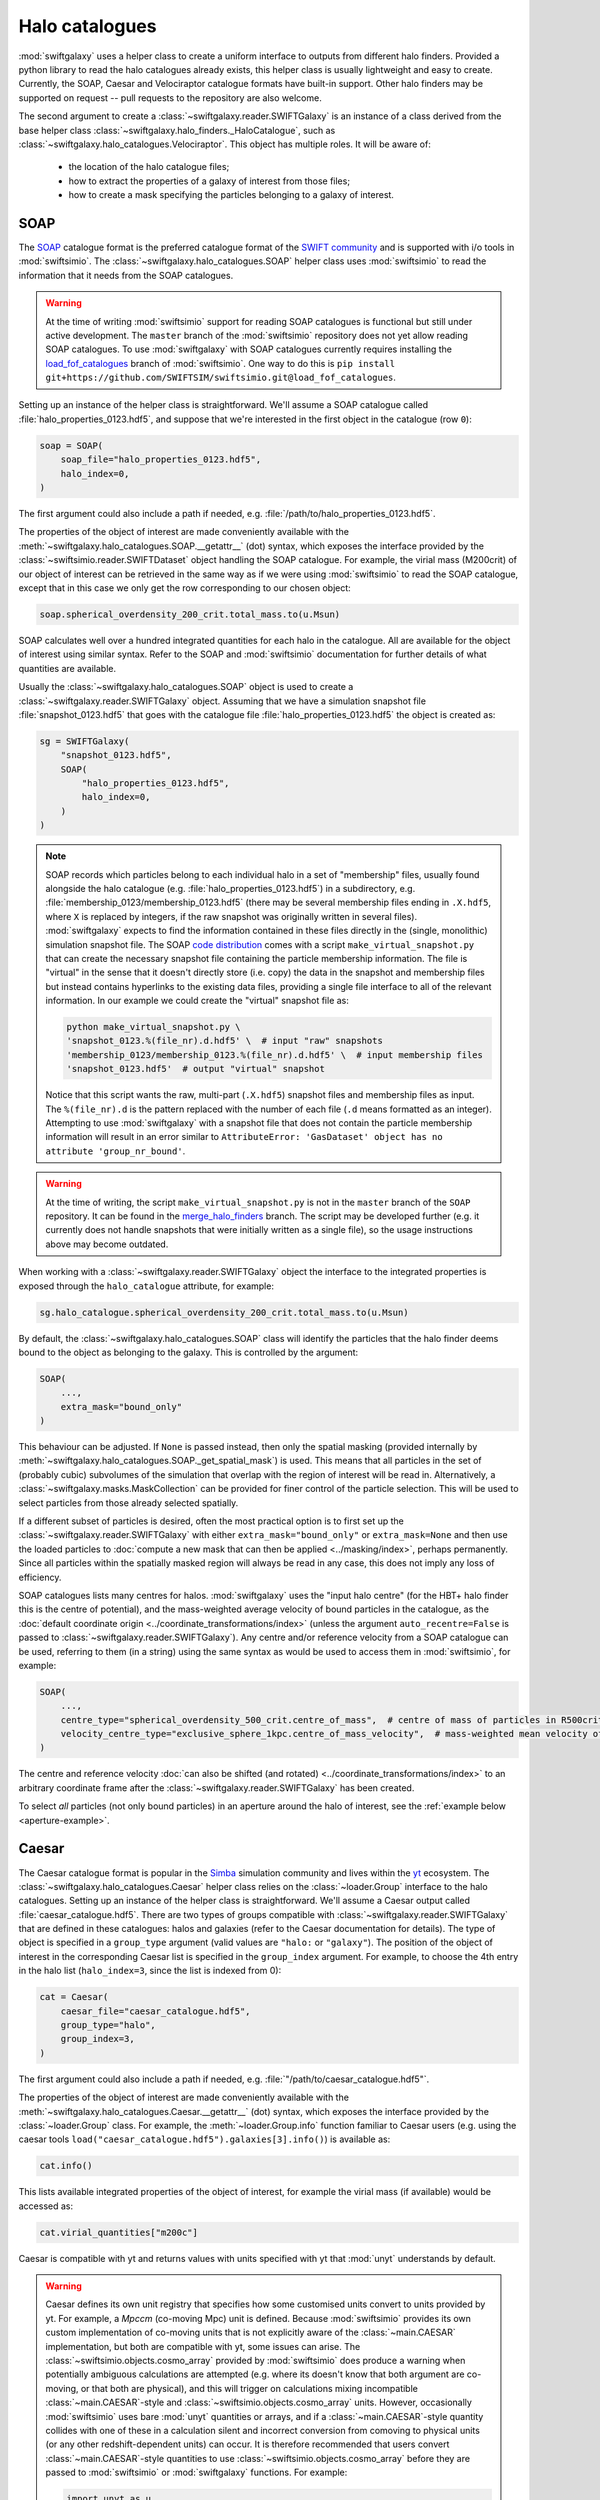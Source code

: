 Halo catalogues
===============

:mod:`swiftgalaxy` uses a helper class to create a uniform interface to outputs from different halo finders. Provided a python library to read the halo catalogues already exists, this helper class is usually lightweight and easy to create. Currently, the SOAP, Caesar and Velociraptor catalogue formats have built-in support. Other halo finders may be supported on request -- pull requests to the repository are also welcome.

The second argument to create a :class:`~swiftgalaxy.reader.SWIFTGalaxy` is an instance of a class derived from the base helper class :class:`~swiftgalaxy.halo_finders._HaloCatalogue`, such as :class:`~swiftgalaxy.halo_catalogues.Velociraptor`. This object has multiple roles. It will be aware of:

  + the location of the halo catalogue files;
  + how to extract the properties of a galaxy of interest from those files;
  + how to create a mask specifying the particles belonging to a galaxy of interest.

SOAP
----

The `SOAP`_ catalogue format is the preferred catalogue format of the `SWIFT community`_ and is supported with i/o tools in :mod:`swiftsimio`. The :class:`~swiftgalaxy.halo_catalogues.SOAP` helper class uses :mod:`swiftsimio` to read the information that it needs from the SOAP catalogues.

.. _SWIFT community: https://github.com/SWIFTSIM
.. _SOAP: https://github.com/SWIFTSIM/SOAP
.. _load_fof_catalogues: https://github.com/SWIFTSIM/swiftsimio/tree/load_fof_catalogues

.. warning ::

   At the time of writing :mod:`swiftsimio` support for reading SOAP catalogues is functional but still under active development. The ``master`` branch of the :mod:`swiftsimio` repository does not yet allow reading SOAP catalogues. To use :mod:`swiftgalaxy` with SOAP catalogues currently requires installing the `load_fof_catalogues`_ branch of :mod:`swiftsimio`. One way to do this is ``pip install git+https://github.com/SWIFTSIM/swiftsimio.git@load_fof_catalogues``.

Setting up an instance of the helper class is straightforward. We'll assume a SOAP catalogue called :file:`halo_properties_0123.hdf5`, and suppose that we're interested in the first object in the catalogue (row ``0``):

.. code-block:: python

    soap = SOAP(
        soap_file="halo_properties_0123.hdf5",
	halo_index=0,
    )

The first argument could also include a path if needed, e.g. :file:`/path/to/halo_properties_0123.hdf5`.

The properties of the object of interest are made conveniently available with the :meth:`~swiftgalaxy.halo_catalogues.SOAP.__getattr__` (dot) syntax, which exposes the interface provided by the :class:`~swiftsimio.reader.SWIFTDataset` object handling the SOAP catalogue. For example, the virial mass (M200crit) of our object of interest can be retrieved in the same way as if we were using :mod:`swiftsimio` to read the SOAP catalogue, except that in this case we only get the row corresponding to our chosen object:

.. code-block:: python

    soap.spherical_overdensity_200_crit.total_mass.to(u.Msun)

SOAP calculates well over a hundred integrated quantities for each halo in the catalogue. All are available for the object of interest using similar syntax. Refer to the SOAP and :mod:`swiftsimio` documentation for further details of what quantities are available.
    
Usually the :class:`~swiftgalaxy.halo_catalogues.SOAP` object is used to create a :class:`~swiftgalaxy.reader.SWIFTGalaxy` object. Assuming that we have a simulation snapshot file :file:`snapshot_0123.hdf5` that goes with the catalogue file :file:`halo_properties_0123.hdf5` the object is created as:

.. code-block:: python

    sg = SWIFTGalaxy(
        "snapshot_0123.hdf5",
	SOAP(
	    "halo_properties_0123.hdf5",
	    halo_index=0,
	)
    )

.. note::

   SOAP records which particles belong to each individual halo in a set of "membership" files, usually found alongside the halo catalogue (e.g. :file:`halo_properties_0123.hdf5`) in a subdirectory, e.g. :file:`membership_0123/membership_0123.hdf5` (there may be several membership files ending in ``.X.hdf5``, where ``X`` is replaced by integers, if the raw snapshot was originally written in several files). :mod:`swiftgalaxy` expects to find the information contained in these files directly in the (single, monolithic) simulation snapshot file. The SOAP `code distribution`_ comes with a script ``make_virtual_snapshot.py`` that can create the necessary snapshot file containing the particle membership information. The file is "virtual" in the sense that it doesn't directly store (i.e. copy) the data in the snapshot and membership files but instead contains hyperlinks to the existing data files, providing a single file interface to all of the relevant information. In our example we could create the "virtual" snapshot file as:

   .. code-block:: bash

       python make_virtual_snapshot.py \
       'snapshot_0123.%(file_nr).d.hdf5' \  # input "raw" snapshots
       'membership_0123/membership_0123.%(file_nr).d.hdf5' \  # input membership files
       'snapshot_0123.hdf5'  # output "virtual" snapshot

   Notice that this script wants the raw, multi-part (``.X.hdf5``) snapshot files and membership files as input. The ``%(file_nr).d`` is the pattern replaced with the number of each file (``.d`` means formatted as an integer). Attempting to use :mod:`swiftgalaxy` with a snapshot file that does not contain the particle membership information will result in an error similar to ``AttributeError: 'GasDataset' object has no attribute 'group_nr_bound'``.

.. warning::

   At the time of writing, the script ``make_virtual_snapshot.py`` is not in the ``master`` branch of the ``SOAP`` repository. It can be found in the `merge_halo_finders`_ branch. The script may be developed further (e.g. it currently does not handle snapshots that were initially written as a single file), so the usage instructions above may become outdated.

.. _code distribution: https://github.com/SWIFTSIM/SOAP
.. _merge_halo_finders: https://github.com/SWIFTSIM/SOAP/tree/merge_halo_finders

When working with a :class:`~swiftgalaxy.reader.SWIFTGalaxy` object the interface to the integrated properties is exposed through the ``halo_catalogue`` attribute, for example:

.. code-block:: python

    sg.halo_catalogue.spherical_overdensity_200_crit.total_mass.to(u.Msun)

By default, the :class:`~swiftgalaxy.halo_catalogues.SOAP` class will identify the particles that the halo finder deems bound to the object as belonging to the galaxy. This is controlled by the argument:

.. code-block:: python

    SOAP(
        ...,
	extra_mask="bound_only"
    )

This behaviour can be adjusted. If ``None`` is passed instead, then only the spatial masking (provided internally by :meth:`~swiftgalaxy.halo_catalogues.SOAP._get_spatial_mask`) is used. This means that all particles in the set of (probably cubic) subvolumes of the simulation that overlap with the region of interest will be read in. Alternatively, a :class:`~swiftgalaxy.masks.MaskCollection` can be provided for finer control of the particle selection. This will be used to select particles from those already selected spatially.

If a different subset of particles is desired, often the most practical option is to first set up the :class:`~swiftgalaxy.reader.SWIFTGalaxy` with either ``extra_mask="bound_only"`` or ``extra_mask=None`` and then use the loaded particles to :doc:`compute a new mask that can then be applied <../masking/index>`, perhaps permanently. Since all particles within the spatially masked region will always be read in any case, this does not imply any loss of efficiency.

SOAP catalogues lists many centres for halos. :mod:`swiftgalaxy` uses the "input halo centre" (for the HBT+ halo finder this is the centre of potential), and the mass-weighted average velocity of bound particles in the catalogue, as the :doc:`default coordinate origin <../coordinate_transformations/index>` (unless the argument ``auto_recentre=False`` is passed to :class:`~swiftgalaxy.reader.SWIFTGalaxy`). Any centre and/or reference velocity from a SOAP catalogue can be used, referring to them (in a string) using the same syntax as would be used to access them in :mod:`swiftsimio`, for example:

.. code-block:: python

    SOAP(
        ...,
	centre_type="spherical_overdensity_500_crit.centre_of_mass",  # centre of mass of particles in R500crit
	velocity_centre_type="exclusive_sphere_1kpc.centre_of_mass_velocity",  # mass-weighted mean velocity of particles in central 1kpc
    )

The centre and reference velocity :doc:`can also be shifted (and rotated) <../coordinate_transformations/index>` to an arbitrary coordinate frame after the :class:`~swiftgalaxy.reader.SWIFTGalaxy` has been created.

To select *all* particles (not only bound particles) in an aperture around the halo of interest, see the :ref:`example below <aperture-example>`.

Caesar
------

The Caesar catalogue format is popular in the Simba_ simulation community and lives within the yt_ ecosystem. The :class:`~swiftgalaxy.halo_catalogues.Caesar` helper class relies on the :class:`~loader.Group` interface to the halo catalogues. Setting up an instance of the helper class is straightforward. We'll assume a Caesar output called :file:`caesar_catalogue.hdf5`. There are two types of groups compatible with :class:`~swiftgalaxy.reader.SWIFTGalaxy` that are defined in these catalogues: halos and galaxies (refer to the Caesar documentation for details). The type of object is specified in a ``group_type`` argument (valid values are ``"halo:`` or ``"galaxy"``). The position of the object of interest in the corresponding Caesar list is specified in the ``group_index`` argument. For example, to choose the 4th entry in the halo list (``halo_index=3``, since the list is indexed from 0):

.. _Simba: http://simba.roe.ac.uk/
.. _yt: https://yt-project.org/doc/index.html

.. code-block:: python

    cat = Caesar(
        caesar_file="caesar_catalogue.hdf5",
	group_type="halo",
	group_index=3,
    )

The first argument could also include a path if needed, e.g. :file:`"/path/to/caesar_catalogue.hdf5"`.

The properties of the object of interest are made conveniently available with the :meth:`~swiftgalaxy.halo_catalogues.Caesar.__getattr__` (dot) syntax, which exposes the interface provided by the :class:`~loader.Group` class. For example, the :meth:`~loader.Group.info` function familiar to Caesar users (e.g. using the caesar tools ``load("caesar_catalogue.hdf5").galaxies[3].info()``) is available as:

.. code-block:: python

    cat.info()

This lists available integrated properties of the object of interest, for example the virial mass (if available) would be accessed as:

.. code-block:: python

    cat.virial_quantities["m200c"]

Caesar is compatible with yt and returns values with units specified with yt that :mod:`unyt` understands by default.

.. warning ::

    Caesar defines its own unit registry that specifies how some customised units convert to units provided by yt. For example, a `Mpccm` (co-moving Mpc) unit is defined. Because :mod:`swiftsimio` provides its own custom implementation of co-moving units that is not explicitly aware of the :class:`~main.CAESAR` implementation, but both are compatible with yt, some issues can arise. The :class:`~swiftsimio.objects.cosmo_array` provided by :mod:`swiftsimio` does produce a warning when potentially ambiguous calculations are attempted (e.g. where its doesn't know that both argument are co-moving, or that both are physical), and this will trigger on calculations mixing incompatible :class:`~main.CAESAR`-style and :class:`~swiftsimio.objects.cosmo_array` units. However, occasionally :mod:`swiftsimio` uses bare :mod:`unyt` quantities or arrays, and if a :class:`~main.CAESAR`-style quantity collides with one of these in a calculation silent and incorrect conversion from comoving to physical units (or any other redshift-dependent units) can occur. It is therefore recommended that users convert :class:`~main.CAESAR`-style quantities to use :class:`~swiftsimio.objects.cosmo_array` before they are passed to :mod:`swiftsimio` or :mod:`swiftgalaxy` functions. For example:

    .. code-block:: python

        import unyt as u
        from swiftsimio.objects import cosmo_array, cosmo_factor
	scale_factor = ...  # retrieve scale factor from snapshot or catalogue file
        cosmo_array(
	    cat.virial_quantities["r200c"].to(u.kpc),  # ensures physical units
	    comoving=False,
	    cosmo_factor=cosmo_factor(a**1, scale_factor=scale_factor)
	).to_comoving()  # or leave in physical units if desired

Usually the :class:`~swiftgalaxy.halo_catalogues.Caesar` object is used to create a :class:`~swiftgalaxy.reader.SWIFTGalaxy` object. In this case the interface is exposed through the ``halo_catalogue`` attribute, for example:

.. code-block:: python

    sg = SWIFTGalaxy(
        ...,
	Caesar(...),
    )
    sg.halo_catalogue.info()
    sg.halo_catalogue.virial_quantities["m200c"]

By default, the :class:`~swiftgalaxy.halo_catalogues.Caesar` class will identify the particles that the halo finder deems bound to the object as belonging to the galaxy. This is controlled by the argument:

.. code-block:: python

    Caesar(
        ...,
	extra_mask="bound_only"
    )

This behaviour can be adjusted. If ``None`` is passed instead, then only the spatial masking provided by :meth:`~swiftgalaxy.halo_catalogues.Caesar._get_spatial_mask` is used. This means that all particles in the set of (probably cubic) subvolumes of the simulation that overlap with the region of interest will be read in. Alternatively, a :class:`~swiftgalaxy.masks.MaskCollection` can be provided. This will be used to select particles from those already selected spatially.

.. warning::

   Older :class:`~main.CAESAR` outputs (prior to updates to the package in October 2023) do not contain enough information to define a spatial sub-region to take advantage of :mod:`swiftsimio`'s spatial masking. :mod:`swiftgalaxy` is still compatible with these older output files but properties of all particles in the box will be read and then masked down to the object of interest, which is very inefficient. When :mod:`swiftgalaxy` doesn't find the information needed for spatial masking in a :class:`~main.CAESAR` output file, it will produce a warning at runtime before proceeding (very inefficiently).

If a different subset of particles is desired, often the most practical option is to first set up the :class:`~swiftgalaxy.reader.SWIFTGalaxy` with either ``extra_mask="bound_only"`` or ``extra_mask=None`` and then use the loaded particles to :doc:`compute a new mask that can then be applied <../masking/index>`, perhaps permanently. Since all particles within the spatially masked region will always be read in any case, this does not imply any loss of efficiency.

The Caesar catalogue lists two centres for halos and galaxies. By default, the location of the gravitational potential minimum is assumed as the centre of the objet (and will be used to :doc:`set the coordinate system <../coordinate_transformations/index>`, unless the argument ``auto_recentre=False`` is passed to :class:`~swiftgalaxy.reader.SWIFTGalaxy`). Usually the available centring options are:

  + ``"minpot"`` -- potential minimum
  + ``""`` -- centre of mass

These can be used as, for example:

.. code-block:: python

    Caesar(
        ...,
	centre_type="",  # centre of mass (no suffix in Caesar catalogue)
    )

To select *all* particles (not only bound particles) in an aperture around the halo of interest, see the :ref:`example below <aperture-example>`.

Velociraptor
------------

Velociraptor_ is a widely-used halo finder. Some SWIFT-based simulations projects have used it, but are largely moving to a model where particles are assigned to halos with Velociraptor (or another finder) and a catalogue is produced with the `SOAP`_ tool. The Velociraptor catalogue format is therefore falling somewhat out of fashion in the SWIFT community. It is supported for use with :class:`~swiftgalaxy.reader.SWIFTGalaxy`, but is unlikely to be further developed or maintained. The :class:`~swiftgalaxy.halo_catalogues.Velociraptor` helper class relies on the :mod:`velociraptor` interface to the halo catalogues. Setting up an instance of the helper class is straightforward. If the halo catalogues are named, for example, :file:`{halos}.properties`, :file:`{halos}.catalog_groups`, etc., and the galaxy of interest occupies the 4th row in the catalogue (``halo_index=3``, since rows are indexed from 0), then:

.. _Velociraptor: https://ui.adsabs.harvard.edu/abs/2019PASA...36...21E/abstract
.. _SOAP: https://github.com/SWIFTSIM/SOAP

.. code-block:: python

    cat = Velociraptor(
        "halos",
	halo_index=3
    )

The first argument could also include a path if needed, e.g. :file:`"/path/to/{halos}"`.

.. warning ::

    Currently the :mod:`velociraptor` module does not support selecting galaxies by a unique identifier, e.g. ``cat.ids.id``. Users are advised to check this identifier for their selected galaxy to ensure that they obtain the object that they expected.

The properties of the galaxy of interest as calculated by Velociraptor are made conveniently available with the :meth:`~swiftgalaxy.halo_catalogues.Velociraptor.__getattr__` (dot) syntax, which exposes the interface provided by the :mod:`velociraptor` module. For example, the virial mass can be accessed as ``cat.masses.mvir``. Lists of available properties can be printed interactively using ``print(cat)`` (or simply ``cat`` at the python prompt), or ``print(cat.masses)``, etc. When a :class:`~swiftgalaxy.halo_catalogues.Velociraptor` instance is used to initialize a :class:`~swiftgalaxy.reader.SWIFTGalaxy`, it is made available through the ``halo_catalogue`` attribute. For example, to access the virial mass:

.. code-block:: python

    sg = SWIFTGalaxy(
        ...,
	Velociraptor(
	    ...
	)
    )
    sg.halo_catalogue.masses.mvir
    
By default, the :class:`~swiftgalaxy.halo_catalogues.Velociraptor` class will identify the particles that the halo finder deems bound to the object as belonging to the galaxy. This is controlled by the argument:

.. code-block:: python

    Velociraptor(
        ...,
	extra_mask="bound_only"
    )

This behaviour can be adjusted. If ``None`` is passed instead, then only the spatial masking provided by :func:`velociraptor.swift.swift.generate_spatial_mask` is used. This means that all particles in the set of (probably cubic) subvolumes of the simulation that overlap with the region of interest will be read in. Alternatively, a :class:`~swiftgalaxy.masks.MaskCollection` can be provided. This will be used to select particles from those already selected using :func:`~velociraptor.swift.swift.generate_spatial_mask`.

If a different subset of particles is desired, often the most practical option is to first set up the :class:`~swiftgalaxy.reader.SWIFTGalaxy` with either ``extra_mask="bound_only"`` or ``extra_mask=None`` and then use the loaded particles to :doc:`compute a new mask that can then be applied <../masking/index>`, perhaps permanently. Since all particles in the spatial region defined by :func:`~velociraptor.swift.swift.generate_spatial_mask` will always be read in any case, this does not imply any loss of efficiency.

The Velociraptor halo finder computes several centres for halos. By default, the location of the gravitational potential minimum is assumed as the centre of the galaxy (and will be used to :doc:`set the coordinate system <../coordinate_transformations/index>`, unless the argument ``auto_recentre=False`` is passed to :class:`~swiftgalaxy.reader.SWIFTGalaxy`). Usually the available centring options are:

  + ``"minpot"`` -- potential minimum
  + ``""`` -- centre of mass (?)
  + ``"_gas"`` -- gas centre of mass (?)
  + ``"_star"`` -- stellar centre of mass (?)
  + ``"mbp"`` -- most bound particle

These can be used as, for example:

.. code-block:: python

    Velociraptor(
        ...,
	centre_type="mbp"
    )

To select *all* particles (not only bound particles) in an aperture around the halo of interest, see the :ref:`example below <aperture-example>`.

Other halo catalogues
---------------------

Support for other halo catalogue formats will be considered on request.

Entrepreneurial users may also create their own helper class inheriting from :class:`swiftgalaxy.halo_catalogues._HaloCatalogue`. In this case, the following methods should be implemented:

  + :meth:`~swiftgalaxy.halo_catalogues._HaloCatalogue._load`: called during :meth:`~swiftgalaxy.halo_catalogues._HaloCatalogue.__init__`, implement any initialisation tasks here.
  + :meth:`~swiftgalaxy.halo_catalogues._HaloCatalogue._get_spatial_mask`: return a :class:`~swiftsimio.masks.SWIFTMask` defining the spatial region to be loaded for the galaxy of interest.
  + :meth:`~swiftgalaxy.halo_catalogues._HaloCatalogue._get_extra_mask`: return a :class:`~swiftgalaxy.masks.MaskCollection` defining the subset of particles from the loaded spatial region that belong to the galaxy of interest.
  + :meth:`~swiftgalaxy.halo_catalogues._HaloCatalogue.centre`: return the coordinates (as a :class:`~swiftsimio.objects.cosmo_array`) to be used as the centre of the galaxy of interest (implemented with the `@property` decorator).
  + :meth:`~swiftgalaxy.halo_catalogues._HaloCatalogue.velocity_centre`: return the coordinates (as a :class:`~swiftsimio.objects.cosmo_array`) to be used as the bulk velocity of the galaxy of interest (implemented with the `@property` decorator).

In addition, it is recommended to expose the properties computed by the halo finder, masked to the values corresponding to the object of interest. To make this intuitive for users, the syntax to access attributes of the galaxy of interest should preferably match the syntax used for the library conventionally used to read outputs of that halo finder, if it exists. For instance, for Velociraptor this is implemented via ``__getattr__`` (dot syntax), which simply exposes the usual interface (with a mask to pick out the galaxy of interest).

Using swiftgalaxy without a halo catalogue
------------------------------------------

A helper class called :class:`swiftgalaxy.halo_catalogues.Standalone` is provided so that the features of :mod:`swiftgalaxy` that aren't directly tied to a halo catalogue (e.g. spherical and cylindrical coordinates, consistent coordinate frame, etc.) can be used when no supported halo catalogue is available.

Often the most pragmatic way to create a selection of particles using :class:`~swiftgalaxy.halo_catalogues.Standalone` is to first select a spatial region guaranteed to contain the particles of interest and then create the final mask programatically using :class:`~swiftgalaxy.reader.SWIFTGalaxy`'s masking features. For example, suppose that you know that there is a galaxy with its centre at (2, 2, 2) Mpc and that you eventually want to select all particles in a spherical aperture 1 Mpc in radius around this point. Start with a cubic spatial mask enclosing this region:

.. code-block:: python

    from swiftgalaxy import SWIFTGalaxy, Standalone, MaskCollection
    from swiftsimio import cosmo_array
    import unyt as u

    sg = SWIFTGalaxy(
        "my_snapshot.hdf5",
        Standalone(
            centre=cosmo_array([2.0, 2.0, 2.0], u.Mpc),
            velocity_centre=cosmo_array([0.0, 0.0, 0.0], u.km / u.s),
            spatial_offsets=cosmo_array([[-1.0, 1.0], [-1.0, 1.0], [-1.0, 1.0]], u.Mpc),
            extra_mask=None,  # we'll define the exact set of particles later
        )
    )

You can next define the masks selecting particles in your desired spherical aperture, using :class:`~swiftgalaxy.reader.SWIFTGalaxy`'s convenient spherical coordinates feature, and store them in a :class:`~swiftgalaxy.masks.MaskCollection`:

.. code-block:: python

    mask_collection = MaskCollection(
        gas=sg.gas.spherical_coordinates.r < 1 * u.Mpc,
        dark_matter=sg.dark_matter.spherical_coordinates.r < 1 * u.Mpc,
        stars=sg.stars.spherical_coordinates.r < 1 * u.Mpc,
        black_holes=sg.black_holes.spherical_coordinates.r < 1 * u.Mpc,
    )

Finally, apply the mask to the ``sg`` object:

.. code-block:: python

    sg.mask_particles(mask_collection)

You're now ready to proceed with analysis of the particles in the 1 Mpc spherical aperture using this ``sg`` object.

.. note::

   :meth:`~swiftgalaxy.reader.SWIFTGalaxy.mask_particles` applies the masks in-place. The mask could also be applied with the :meth:`~swiftgalaxy.reader.SWIFTGalaxy.__getattr__` method (i.e. in square brackets), but this returns a copy of the :class:`~swiftgalaxy.reader.SWIFTGalaxy` object. If memory efficiency is a concern, prefer the :meth:`~swiftgalaxy.reader.SWIFTGalaxy.mask_particles` approach.

.. _aperture-example:
	 
Selecting particles within an aperture
--------------------------------------
	 
The workflow to select all particles within a given aperture (e.g. 1 Mpc) also works when starting from a halo catalogue object. For instance, using SOAP you could do the following:

.. code-block:: python

    sg = SWIFTGalaxy(
        "my_snapshot.hdf5",
	SOAP(
	    "my_soap_file.hdf5",
	    halo_index=0,
	    extra_mask=None,  # disable selecting only particles flagged as bound by the halo finder
	    custom_spatial_offsets=cosmo_arrayy([[-1.0, 1.0], [-1.0, 1.0], [-1.0, 1.0]], u.Mpc),
	)
    )
    mask_collection = MaskCollection(
        gas=sg.gas.spherical_coordinates.r < 1 * u.Mpc,
        dark_matter=sg.dark_matter.spherical_coordinates.r < 1 * u.Mpc,
        stars=sg.stars.spherical_coordinates.r < 1 * u.Mpc,
        black_holes=sg.black_holes.spherical_coordinates.r < 1 * u.Mpc,
    )
    sg.mask_particles(mask_collection)

The ``sg`` object is now ready for further analysis. The same approach works with any halo catalogue interface by setting the ``extra_mask`` and ``custom_spatial_offsets`` arguments appropriately.
